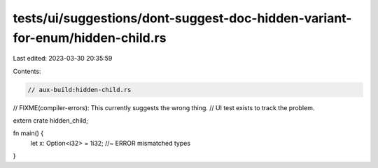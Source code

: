 tests/ui/suggestions/dont-suggest-doc-hidden-variant-for-enum/hidden-child.rs
=============================================================================

Last edited: 2023-03-30 20:35:59

Contents:

.. code-block:: rs

    // aux-build:hidden-child.rs

// FIXME(compiler-errors): This currently suggests the wrong thing.
// UI test exists to track the problem.

extern crate hidden_child;

fn main() {
    let x: Option<i32> = 1i32; //~ ERROR mismatched types
}


